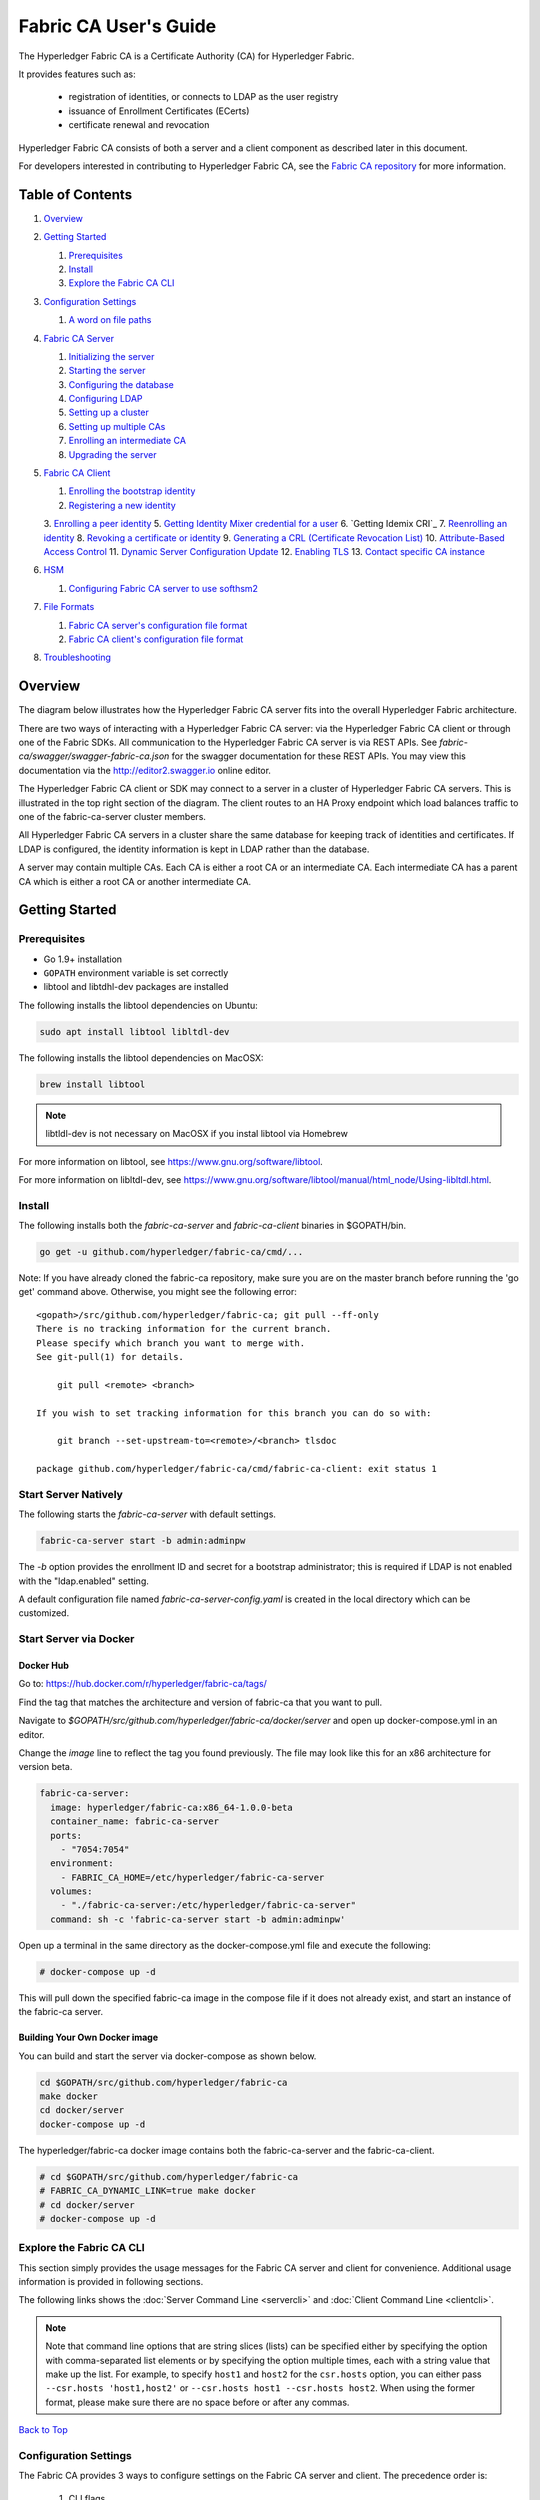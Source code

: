 Fabric CA User's Guide
======================

The Hyperledger Fabric CA is a Certificate Authority (CA)
for Hyperledger Fabric.

It provides features such as:

  * registration of identities, or connects to LDAP as the user
    registry
  * issuance of Enrollment Certificates (ECerts)
  * certificate renewal and revocation

Hyperledger Fabric CA consists of both a server and a client component as
described later in this document.

For developers interested in contributing to Hyperledger Fabric CA, see the
`Fabric CA repository <https://github.com/hyperledger/fabric-ca>`__ for more
information.


.. _Back to Top:

Table of Contents
-----------------

1. `Overview`_

2. `Getting Started`_

   1. `Prerequisites`_
   2. `Install`_
   3. `Explore the Fabric CA CLI`_

3. `Configuration Settings`_

   1. `A word on file paths`_

4. `Fabric CA Server`_

   1. `Initializing the server`_
   2. `Starting the server`_
   3. `Configuring the database`_
   4. `Configuring LDAP`_
   5. `Setting up a cluster`_
   6. `Setting up multiple CAs`_
   7. `Enrolling an intermediate CA`_
   8. `Upgrading the server`_

5. `Fabric CA Client`_

   1. `Enrolling the bootstrap identity`_
   2. `Registering a new identity`_
   3. `Enrolling a peer identity`_
   5. `Getting Identity Mixer credential for a user`_
   6. `Getting Idemix CRI`_
   7. `Reenrolling an identity`_
   8. `Revoking a certificate or identity`_
   9. `Generating a CRL (Certificate Revocation List)`_
   10. `Attribute-Based Access Control`_
   11. `Dynamic Server Configuration Update`_
   12. `Enabling TLS`_
   13. `Contact specific CA instance`_

6. `HSM`_

   1. `Configuring Fabric CA server to use softhsm2`_

7. `File Formats`_

   1. `Fabric CA server's configuration file format`_
   2. `Fabric CA client's configuration file format`_

8. `Troubleshooting`_


Overview
--------

The diagram below illustrates how the Hyperledger Fabric CA server fits into the
overall Hyperledger Fabric architecture.

.. image:: ./images/fabric-ca.png

There are two ways of interacting with a Hyperledger Fabric CA server:
via the Hyperledger Fabric CA client or through one of the Fabric SDKs.
All communication to the Hyperledger Fabric CA server is via REST APIs.
See `fabric-ca/swagger/swagger-fabric-ca.json` for the swagger documentation
for these REST APIs.
You may view this documentation via the http://editor2.swagger.io online editor.

The Hyperledger Fabric CA client or SDK may connect to a server in a cluster
of Hyperledger Fabric CA servers.   This is illustrated in the top right section
of the diagram. The client routes to an HA Proxy endpoint which load balances
traffic to one of the fabric-ca-server cluster members.

All Hyperledger Fabric CA servers in a cluster share the same database for
keeping track of identities and certificates.  If LDAP is configured, the identity
information is kept in LDAP rather than the database.

A server may contain multiple CAs.  Each CA is either a root CA or an
intermediate CA.  Each intermediate CA has a parent CA which is either a
root CA or another intermediate CA.

Getting Started
---------------

Prerequisites
~~~~~~~~~~~~~~~

-  Go 1.9+ installation
-  ``GOPATH`` environment variable is set correctly
- libtool and libtdhl-dev packages are installed

The following installs the libtool dependencies on Ubuntu:

.. code:: bash

   sudo apt install libtool libltdl-dev

The following installs the libtool dependencies on MacOSX:

.. code:: bash

   brew install libtool

.. note:: libtldl-dev is not necessary on MacOSX if you instal
          libtool via Homebrew

For more information on libtool, see https://www.gnu.org/software/libtool.

For more information on libltdl-dev, see https://www.gnu.org/software/libtool/manual/html_node/Using-libltdl.html.

Install
~~~~~~~

The following installs both the `fabric-ca-server` and `fabric-ca-client` binaries
in $GOPATH/bin.

.. code:: bash

    go get -u github.com/hyperledger/fabric-ca/cmd/...

Note: If you have already cloned the fabric-ca repository, make sure you are on the
master branch before running the 'go get' command above. Otherwise, you might see the
following error:

::

    <gopath>/src/github.com/hyperledger/fabric-ca; git pull --ff-only
    There is no tracking information for the current branch.
    Please specify which branch you want to merge with.
    See git-pull(1) for details.

        git pull <remote> <branch>

    If you wish to set tracking information for this branch you can do so with:

        git branch --set-upstream-to=<remote>/<branch> tlsdoc

    package github.com/hyperledger/fabric-ca/cmd/fabric-ca-client: exit status 1

Start Server Natively
~~~~~~~~~~~~~~~~~~~~~

The following starts the `fabric-ca-server` with default settings.

.. code:: bash

    fabric-ca-server start -b admin:adminpw

The `-b` option provides the enrollment ID and secret for a bootstrap
administrator; this is required if LDAP is not enabled with the "ldap.enabled"
setting.

A default configuration file named `fabric-ca-server-config.yaml`
is created in the local directory which can be customized.

Start Server via Docker
~~~~~~~~~~~~~~~~~~~~~~~

Docker Hub
^^^^^^^^^^^^

Go to: https://hub.docker.com/r/hyperledger/fabric-ca/tags/

Find the tag that matches the architecture and version of fabric-ca
that you want to pull.

Navigate to `$GOPATH/src/github.com/hyperledger/fabric-ca/docker/server`
and open up docker-compose.yml in an editor.

Change the `image` line to reflect the tag you found previously. The file
may look like this for an x86 architecture for version beta.

.. code:: yaml

    fabric-ca-server:
      image: hyperledger/fabric-ca:x86_64-1.0.0-beta
      container_name: fabric-ca-server
      ports:
        - "7054:7054"
      environment:
        - FABRIC_CA_HOME=/etc/hyperledger/fabric-ca-server
      volumes:
        - "./fabric-ca-server:/etc/hyperledger/fabric-ca-server"
      command: sh -c 'fabric-ca-server start -b admin:adminpw'

Open up a terminal in the same directory as the docker-compose.yml file
and execute the following:

.. code:: bash

    # docker-compose up -d

This will pull down the specified fabric-ca image in the compose file
if it does not already exist, and start an instance of the fabric-ca
server.

Building Your Own Docker image
^^^^^^^^^^^^^^^^^^^^^^^^^^^^^^^

You can build and start the server via docker-compose as shown below.

.. code:: bash

    cd $GOPATH/src/github.com/hyperledger/fabric-ca
    make docker
    cd docker/server
    docker-compose up -d

The hyperledger/fabric-ca docker image contains both the fabric-ca-server and
the fabric-ca-client.

.. code:: bash

    # cd $GOPATH/src/github.com/hyperledger/fabric-ca
    # FABRIC_CA_DYNAMIC_LINK=true make docker
    # cd docker/server
    # docker-compose up -d

Explore the Fabric CA CLI
~~~~~~~~~~~~~~~~~~~~~~~~~~~

This section simply provides the usage messages for the Fabric CA server and client
for convenience.  Additional usage information is provided in following sections.

The following links shows the :doc:`Server Command Line <servercli>` and
:doc:`Client Command Line <clientcli>`.

.. note:: Note that command line options that are string slices (lists) can be
          specified either by specifying the option with comma-separated list
          elements or by specifying the option multiple times, each with a
          string value that make up the list. For example, to specify
          ``host1`` and ``host2`` for the ``csr.hosts`` option, you can either
          pass ``--csr.hosts 'host1,host2'`` or
          ``--csr.hosts host1 --csr.hosts host2``. When using the former format,
          please make sure there are no space before or after any commas.

`Back to Top`_

Configuration Settings
~~~~~~~~~~~~~~~~~~~~~~

The Fabric CA provides 3 ways to configure settings on the Fabric CA server
and client. The precedence order is:

  1. CLI flags
  2. Environment variables
  3. Configuration file

In the remainder of this document, we refer to making changes to
configuration files. However, configuration file changes can be
overridden through environment variables or CLI flags.

For example, if we have the following in the client configuration file:

.. code:: yaml

    tls:
      # Enable TLS (default: false)
      enabled: false

      # TLS for the client's listenting port (default: false)
      certfiles:
      client:
        certfile: cert.pem
        keyfile:

The following environment variable may be used to override the ``cert.pem``
setting in the configuration file:

.. code:: bash

  export FABRIC_CA_CLIENT_TLS_CLIENT_CERTFILE=cert2.pem

If we wanted to override both the environment variable and configuration
file, we can use a command line flag.

.. code:: bash

  fabric-ca-client enroll --tls.client.certfile cert3.pem

The same approach applies to fabric-ca-server, except instead of using
``FABIRC_CA_CLIENT`` as the prefix to environment variables,
``FABRIC_CA_SERVER`` is used.

.. _server:

A word on file paths
^^^^^^^^^^^^^^^^^^^^^
All the properties in the Fabric CA server and client configuration file
that specify file names support both relative and absolute paths.
Relative paths are relative to the config directory, where the
configuration file is located. For example, if the config directory is
``~/config`` and the tls section is as shown below, the Fabric CA server
or client will look for the ``root.pem`` file in the ``~/config``
directory, ``cert.pem`` file in the ``~/config/certs`` directory and the
``key.pem`` file in the ``/abs/path`` directory

.. code:: yaml

    tls:
      enabled: true
      certfiles:
        - root.pem
      client:
        certfile: certs/cert.pem
        keyfile: /abs/path/key.pem

`Back to Top`_



Fabric CA Server
----------------

This section describes the Fabric CA server.

You may initialize the Fabric CA server before starting it. This provides an
opportunity for you to generate a default configuration file that can be
reviewed and customized before starting the server.

The Fabric CA server's home directory is determined as follows:
  - if the --home command line option is set, use its value
  - otherwise, if the ``FABRIC_CA_SERVER_HOME`` environment variable is set, use
    its value
  - otherwise, if ``FABRIC_CA_HOME`` environment variable is set, use
    its value
  - otherwise, if the ``CA_CFG_PATH`` environment variable is set, use
    its value
  - otherwise, use current working directory

For the remainder of this server section, we assume that you have set
the ``FABRIC_CA_HOME`` environment variable to
``$HOME/fabric-ca/server``.

The instructions below assume that the server configuration file exists
in the server's home directory.

.. _initialize:

Initializing the server
~~~~~~~~~~~~~~~~~~~~~~~

Initialize the Fabric CA server as follows:

.. code:: bash

    fabric-ca-server init -b admin:adminpw

The ``-b`` (bootstrap identity) option is required for initialization when
LDAP is disabled. At least one bootstrap identity is required to start the
Fabric CA server; this identity is the server administrator.

The server configuration file contains a Certificate Signing Request (CSR)
section that can be configured. The following is a sample CSR.

.. _csr-fields:

.. code:: yaml

   cn: fabric-ca-server
   names:
      - C: US
        ST: "North Carolina"
        L:
        O: Hyperledger
        OU: Fabric
   hosts:
     - host1.example.com
     - localhost
   ca:
      expiry: 131400h
      pathlength: 1

All of the fields above pertain to the X.509 signing key and certificate which
is generated by the ``fabric-ca-server init``.  This corresponds to the
``ca.certfile`` and ``ca.keyfile`` files in the server's configuration file.
The fields are as follows:

  -  **cn** is the Common Name
  -  **O** is the organization name
  -  **OU** is the organizational unit
  -  **L** is the location or city
  -  **ST** is the state
  -  **C** is the country

If custom values for the CSR are required, you may customize the configuration
file, delete the files specified by the ``ca.certfile`` and ``ca.keyfile``
configuration items, and then run the ``fabric-ca-server init -b admin:adminpw``
command again.

The ``fabric-ca-server init`` command generates a self-signed CA certificate
unless the ``-u <parent-fabric-ca-server-URL>`` option is specified.
If the ``-u`` is specified, the server's CA certificate is signed by the
parent Fabric CA server.
In order to authenticate to the parent Fabric CA server, the URL must
be of the form ``<scheme>://<enrollmentID>:<secret>@<host>:<port>``, where
<enrollmentID> and <secret> correspond to an identity with an 'hf.IntermediateCA'
attribute whose value equals 'true'.
The ``fabric-ca-server init`` command also generates a default configuration
file named **fabric-ca-server-config.yaml** in the server's home directory.

If you want the Fabric CA server to use a CA signing certificate and key file which you provide,
you must place your files in the location referenced by ``ca.certfile`` and ``ca.keyfile`` respectively.
Both files must be PEM-encoded and must not be encrypted.
More specifically, the contents of the CA certificate file must begin with ``-----BEGIN CERTIFICATE-----``
and the contents of the key file must begin with ``-----BEGIN PRIVATE KEY-----`` and not
``-----BEGIN ENCRYPTED PRIVATE KEY-----``.

Algorithms and key sizes

The CSR can be customized to generate X.509 certificates and keys that
support Elliptic Curve (ECDSA). The following setting is an
example of the implementation of Elliptic Curve Digital Signature
Algorithm (ECDSA) with curve ``prime256v1`` and signature algorithm
``ecdsa-with-SHA256``:

.. code:: yaml

    key:
       algo: ecdsa
       size: 256

The choice of algorithm and key size are based on security needs.

Elliptic Curve (ECDSA) offers the following key size options:

+--------+--------------+-----------------------+
| size   | ASN1 OID     | Signature Algorithm   |
+========+==============+=======================+
| 256    | prime256v1   | ecdsa-with-SHA256     |
+--------+--------------+-----------------------+
| 384    | secp384r1    | ecdsa-with-SHA384     |
+--------+--------------+-----------------------+
| 521    | secp521r1    | ecdsa-with-SHA512     |
+--------+--------------+-----------------------+

Starting the server
~~~~~~~~~~~~~~~~~~~

Start the Fabric CA server as follows:

.. code:: bash

    fabric-ca-server start -b <admin>:<adminpw>

If the server has not been previously initialized, it will initialize
itself as it starts for the first time.  During this initialization, the
server will generate the ca-cert.pem and ca-key.pem files if they don't
yet exist and will also create a default configuration file if it does
not exist.  See the `Initialize the Fabric CA server <#initialize>`__ section.

Unless the Fabric CA server is configured to use LDAP, it must be
configured with at least one pre-registered bootstrap identity to enable you
to register and enroll other identities. The ``-b`` option specifies the
name and password for a bootstrap identity.

To cause the Fabric CA server to listen on ``https`` rather than
``http``, set ``tls.enabled`` to ``true``.

SECURITY WARNING: The Fabric CA server should always be started with TLS
enabled (``tls.enabled`` set to true). Failure to do so leaves the
server vulnerable to an attacker with access to network traffic.

To limit the number of times that the same secret (or password) can be
used for enrollment, set the ``registry.maxenrollments`` in the configuration
file to the appropriate value. If you set the value to 1, the Fabric CA
server allows passwords to only be used once for a particular enrollment
ID. If you set the value to -1, the Fabric CA server places no limit on
the number of times that a secret can be reused for enrollment. The
default value is -1. Setting the value to 0, the Fabric CA server will
disable enrollment for all identities and registration of identities will
not be allowed.

The Fabric CA server should now be listening on port 7054.

You may skip to the `Fabric CA Client <#fabric-ca-client>`__ section if
you do not want to configure the Fabric CA server to run in a cluster or
to use LDAP.

Configuring the database
~~~~~~~~~~~~~~~~~~~~~~~~

This section describes how to configure the Fabric CA server to connect
to PostgreSQL or MySQL databases. The default database is SQLite and the
default database file is ``fabric-ca-server.db`` in the Fabric CA
server's home directory.

If you don't care about running the Fabric CA server in a cluster, you
may skip this section; otherwise, you must configure either PostgreSQL or
MySQL as described below. Fabric CA supports the following database
versions in a cluster setup:

- PostgreSQL: 9.5.5 or later
- MySQL: 5.7 or later

PostgreSQL
^^^^^^^^^^

The following sample may be added to the server's configuration file in
order to connect to a PostgreSQL database. Be sure to customize the
various values appropriately. There are limitations on what characters are allowed
in the database name. Please refer to the following Postgres documentation
for more information: https://www.postgresql.org/docs/current/static/sql-syntax-lexical.html#SQL-SYNTAX-IDENTIFIERS

.. code:: yaml

    db:
      type: postgres
      datasource: host=localhost port=5432 user=Username password=Password dbname=fabric_ca sslmode=verify-full

Specifying *sslmode* configures the type of SSL authentication. Valid
values for sslmode are:

|

+----------------+----------------+
| Mode           | Description    |
+================+================+
| disable        | No SSL         |
+----------------+----------------+
| require        | Always SSL     |
|                | (skip          |
|                | verification)  |
+----------------+----------------+
| verify-ca      | Always SSL     |
|                | (verify that   |
|                | the            |
|                | certificate    |
|                | presented by   |
|                | the server was |
|                | signed by a    |
|                | trusted CA)    |
+----------------+----------------+
| verify-full    | Same as        |
|                | verify-ca AND  |
|                | verify that    |
|                | the            |
|                | certificate    |
|                | presented by   |
|                | the server was |
|                | signed by a    |
|                | trusted CA and |
|                | the server     |
|                | hostname       |
|                | matches the    |
|                | one in the     |
|                | certificate    |
+----------------+----------------+

|

If you would like to use TLS, then the ``db.tls`` section in the Fabric CA server
configuration file must be specified. If SSL client authentication is enabled
on the PostgreSQL server, then the client certificate and key file must also be
specified in the ``db.tls.client`` section. The following is an example
of the ``db.tls`` section:

.. code:: yaml

    db:
      ...
      tls:
          enabled: true
          certfiles:
            - db-server-cert.pem
          client:
                certfile: db-client-cert.pem
                keyfile: db-client-key.pem

| **certfiles** - A list of PEM-encoded trusted root certificate files.
| **certfile** and **keyfile** - PEM-encoded certificate and key files that are used by the Fabric CA server to communicate securely with the PostgreSQL server

PostgreSQL SSL Configuration
"""""""""""""""""""""""""""""

**Basic instructions for configuring SSL on the PostgreSQL server:**

1. In postgresql.conf, uncomment SSL and set to "on" (SSL=on)

2. Place certificate and key files in the PostgreSQL data directory.

Instructions for generating self-signed certificates for:
https://www.postgresql.org/docs/9.5/static/ssl-tcp.html

Note: Self-signed certificates are for testing purposes and should not
be used in a production environment

**PostgreSQL Server - Require Client Certificates**

1. Place certificates of the certificate authorities (CAs) you trust in the file root.crt in the PostgreSQL data directory

2. In postgresql.conf, set "ssl\_ca\_file" to point to the root cert of the client (CA cert)

3. Set the clientcert parameter to 1 on the appropriate hostssl line(s) in pg\_hba.conf.

For more details on configuring SSL on the PostgreSQL server, please refer
to the following PostgreSQL documentation:
https://www.postgresql.org/docs/9.4/static/libpq-ssl.html

MySQL
^^^^^^^

The following sample may be added to the Fabric CA server configuration file in
order to connect to a MySQL database. Be sure to customize the various
values appropriately. There are limitations on what characters are allowed
in the database name. Please refer to the following MySQL documentation
for more information: https://dev.mysql.com/doc/refman/5.7/en/identifiers.html

On MySQL 5.7.X, certain modes affect whether the server permits '0000-00-00' as a valid date.
It might be necessary to relax the modes that MySQL server uses. We want to allow
the server to be able to accept zero date values.

In my.cnf, find the configuration option *sql_mode* and remove *NO_ZERO_DATE* if present.
Restart MySQL server after making this change.

Please refer to the following MySQL documentation on different modes available
and select the appropriate settings for the specific version of MySQL that is
being used.

https://dev.mysql.com/doc/refman/5.7/en/sql-mode.html

.. code:: yaml

    db:
      type: mysql
      datasource: root:rootpw@tcp(localhost:3306)/fabric_ca?parseTime=true&tls=custom

If connecting over TLS to the MySQL server, the ``db.tls.client``
section is also required as described in the **PostgreSQL** section above.

MySQL SSL Configuration
""""""""""""""""""""""""

**Basic instructions for configuring SSL on MySQL server:**

1. Open or create my.cnf file for the server. Add or uncomment the
   lines below in the [mysqld] section. These should point to the key and
   certificates for the server, and the root CA cert.

   Instructions on creating server and client-side certficates:
   http://dev.mysql.com/doc/refman/5.7/en/creating-ssl-files-using-openssl.html

   [mysqld] ssl-ca=ca-cert.pem ssl-cert=server-cert.pem ssl-key=server-key.pem

   Can run the following query to confirm SSL has been enabled.

   mysql> SHOW GLOBAL VARIABLES LIKE 'have\_%ssl';

   Should see:

   +----------------+----------------+
   | Variable_name  | Value          |
   +================+================+
   | have_openssl   | YES            |
   +----------------+----------------+
   | have_ssl       | YES            |
   +----------------+----------------+

2. After the server-side SSL configuration is finished, the next step is
   to create a user who has a privilege to access the MySQL server over
   SSL. For that, log in to the MySQL server, and type:

   mysql> GRANT ALL PRIVILEGES ON *.* TO 'ssluser'@'%' IDENTIFIED BY
   'password' REQUIRE SSL; mysql> FLUSH PRIVILEGES;

   If you want to give a specific IP address from which the user will
   access the server change the '%' to the specific IP address.

**MySQL Server - Require Client Certificates**

Options for secure connections are similar to those used on the server side.

-  ssl-ca identifies the Certificate Authority (CA) certificate. This
   option, if used, must specify the same certificate used by the server.
-  ssl-cert identifies MySQL server's certificate.
-  ssl-key identifies MySQL server's private key.

Suppose that you want to connect using an account that has no special
encryption requirements or was created using a GRANT statement that
includes the REQUIRE SSL option. As a recommended set of
secure-connection options, start the MySQL server with at least
--ssl-cert and --ssl-key options. Then set the ``db.tls.certfiles`` property
in the server configuration file and start the Fabric CA server.

To require that a client certificate also be specified, create the
account using the REQUIRE X509 option. Then the client must also specify
proper client key and certificate files; otherwise, the MySQL server
will reject the connection. To specify client key and certificate files
for the Fabric CA server, set the ``db.tls.client.certfile``,
and ``db.tls.client.keyfile`` configuration properties.

Configuring LDAP
~~~~~~~~~~~~~~~~

The Fabric CA server can be configured to read from an LDAP server.

In particular, the Fabric CA server may connect to an LDAP server to do
the following:

-  authenticate an identity prior to enrollment
-  retrieve an identity's attribute values which are used for authorization.

Modify the LDAP section of the Fabric CA server's configuration file to configure the
server to connect to an LDAP server.

.. code:: yaml

    ldap:
       # Enables or disables the LDAP client (default: false)
       enabled: false
       # The URL of the LDAP server
       url: <scheme>://<adminDN>:<adminPassword>@<host>:<port>/<base>
       userfilter: <filter>
       attribute:
          # 'names' is an array of strings that identify the specific attributes
          # which are requested from the LDAP server.
          names: <LDAPAttrs>
          # The 'converters' section is used to convert LDAP attribute values
          # to fabric CA attribute values.
          #
          # For example, the following converts an LDAP 'uid' attribute
          # whose value begins with 'revoker' to a fabric CA attribute
          # named "hf.Revoker" with a value of "true" (because the expression
          # evaluates to true).
          #    converters:
          #       - name: hf.Revoker
          #         value: attr("uid") =~ "revoker*"
          #
          # As another example, assume a user has an LDAP attribute named
          # 'member' which has multiple values of "dn1", "dn2", and "dn3".
          # Further assume the following configuration.
          #    converters:
          #       - name: myAttr
          #         value: map(attr("member"),"groups")
          #    maps:
          #       groups:
          #          - name: dn1
          #            value: orderer
          #          - name: dn2
          #            value: peer
          # The value of the user's 'myAttr' attribute is then computed to be
          # "orderer,peer,dn3".  This is because the value of 'attr("member")' is
          # "dn1,dn2,dn3", and the call to 'map' with a 2nd argument of
          # "group" replaces "dn1" with "orderer" and "dn2" with "peer".
          converters:
            - name: <fcaAttrName>
              value: <fcaExpr>
          maps:
            <mapName>:
                - name: <from>
                  value: <to>

Where:

  * ``scheme`` is one of *ldap* or *ldaps*;
  * ``adminDN`` is the distinquished name of the admin user;
  * ``pass`` is the password of the admin user;
  * ``host`` is the hostname or IP address of the LDAP server;
  * ``port`` is the optional port number, where default 389 for *ldap*
    and 636 for *ldaps*;
  * ``base`` is the optional root of the LDAP tree to use for searches;
  * ``filter`` is a filter to use when searching to convert a login
    user name to a distinguished name. For example, a value of
    ``(uid=%s)`` searches for LDAP entries with the value of a ``uid``
    attribute whose value is the login user name. Similarly,
    ``(email=%s)`` may be used to login with an email address.
  * ``LDAPAttrs`` is an array of LDAP attribute names to request from the
    LDAP server on a user's behalf;
  * the attribute.converters section is used to convert LDAP attributes to fabric
    CA attributes, where
    * ``fcaAttrName`` is the name of a fabric CA attribute;
    * ``fcaExpr`` is an expression whose evaluated value is assigned to the fabric CA attribute.
    For example, suppose that <LDAPAttrs> is ["uid"], <fcaAttrName> is 'hf.Revoker',
    and <fcaExpr> is 'attr("uid") =~ "revoker*"'.  This means that an attribute
    named "uid" is requested from the LDAP server on a user's behalf.  The user is
    then given a value of 'true' for the 'hf.Revoker' attribute if the value of
    the user's 'uid' LDAP attribute begins with 'revoker'; otherwise, the user
    is given a value of 'false' for the 'hf.Revoker' attribute.
  * the attribute.maps section is used to map LDAP response values.  The typical
    use case is to map a distinguished name associated with an LDAP group to an
    identity type.

The LDAP expression language uses the govaluate package as described at
https://github.com/Knetic/govaluate/blob/master/MANUAL.md.  This defines
operators such as "=~" and literals such as "revoker*", which is a regular
expression.  The LDAP-specific variables and functions which extend the
base govaluate language are as follows:

  * ``DN`` is a variable equal to the user's distinguished name.
  * ``affiliation`` is a variable equal to the user's affiliation.
  * ``attr`` is a function which takes 1 or 2 arguments.  The 1st argument
    is an LDAP attribute name.  The 2nd argument is a separator string which is
    used to join multiple values into a single string; the default separator
    string is ",". The ``attr`` function always returns a value of type
    'string'.
  * ``map`` is a function which takes 2 arguments.  The 1st argument
    is any string.  The second argument is the name of a map which is used to
    perform string substitution on the string from the 1st argument.
  * ``if`` is a function which takes a 3 arguments where the first argument
    must resolve to a boolean value.  If it evaluates to true, the second
    argument is returned; otherwise, the third argument is returned.

For example, the following expression evaluates to true if the user has
a distinguished name ending in "O=org1,C=US", or if the user has an affiliation
beginning with "org1.dept2." and also has the "admin" attribute of "true".

  **DN =~ "*O=org1,C=US" || (affiliation =~ "org1.dept2.*" && attr('admin') = 'true')**

NOTE: Since the ``attr`` function always returns a value of type 'string',
numeric operators may not be used to construct expressions.
For example, the following is NOT a valid expression:

.. code:: yaml

     value: attr("gidNumber) >= 10000 && attr("gidNumber) < 10006

Alternatively, a regular expression enclosed in quotes as shown below may be used
to return an equivalent result:

.. code:: yaml

     value: attr("gidNumber") =~ "1000[0-5]$" || attr("mail") == "root@example.com"

The following is a sample configuration section for the default setting
for the OpenLDAP server whose docker image is at
``https://github.com/osixia/docker-openldap``.

.. code:: yaml

    ldap:
       enabled: true
       url: ldap://cn=admin,dc=example,dc=org:admin@localhost:10389/dc=example,dc=org
       userfilter: (uid=%s)

See ``FABRIC_CA/scripts/run-ldap-tests`` for a script which starts an
OpenLDAP docker image, configures it, runs the LDAP tests in
``FABRIC_CA/cli/server/ldap/ldap_test.go``, and stops the OpenLDAP
server.

When LDAP is configured, enrollment works as follows:


-  The Fabric CA client or client SDK sends an enrollment request with a
   basic authorization header.
-  The Fabric CA server receives the enrollment request, decodes the
   identity name and password in the authorization header, looks up the DN (Distinguished
   Name) associated with the identity name using the "userfilter" from the
   configuration file, and then attempts an LDAP bind with the identity's
   password. If the LDAP bind is successful, the enrollment processing is
   authorized and can proceed.

Setting up a cluster
~~~~~~~~~~~~~~~~~~~~

You may use any IP sprayer to load balance to a cluster of Fabric CA
servers. This section provides an example of how to set up Haproxy to
route to a Fabric CA server cluster. Be sure to change hostname and port
to reflect the settings of your Fabric CA servers.

haproxy.conf

.. code::

    global
          maxconn 4096
          daemon

    defaults
          mode http
          maxconn 2000
          timeout connect 5000
          timeout client 50000
          timeout server 50000

    listen http-in
          bind *:7054
          balance roundrobin
          server server1 hostname1:port
          server server2 hostname2:port
          server server3 hostname3:port


Note: If using TLS, need to use ``mode tcp``.

Setting up multiple CAs
~~~~~~~~~~~~~~~~~~~~~~~

The fabric-ca server by default consists of a single default CA. However, additional CAs
can be added to a single server by using `cafiles` or `cacount` configuration options.
Each additional CA will have its own home directory.

cacount:
^^^^^^^^

The `cacount` provides a quick way to start X number of default additional
CAs. The home directory will be relative to the server directory. With this option,
the directory structure will be as follows:

.. code:: yaml

    --<Server Home>
      |--ca
        |--ca1
        |--ca2

Each additional CA will get a default configuration file generated in it's home
directory, within the configuration file it will contain a unique CA name.

For example, the following command will start 2 default CA instances:

.. code:: bash

   fabric-ca-server start -b admin:adminpw --cacount 2

cafiles:
^^^^^^^^

If absolute paths are not provided when using the cafiles configuration option,
the CA home directory will be relative to the server directory.

To use this option, CA configuration files must have already been generated and
configured for each CA that is to be started. Each configuration file must have
a unique CA name and Common Name (CN), otherwise the server will fail to start as these
names must be unique. The CA configuration files will override any default
CA configuration, and any missing options in the CA configuration files will be
replaced by the values from the default CA.

The precedence order will be as follows:

  1. CA Configuration file
  2. Default CA CLI flags
  3. Default CA Environment variables
  4. Default CA Configuration file

A CA configuration file must contain at least the following:

.. code:: yaml

    ca:
    # Name of this CA
    name: <CANAME>

    csr:
      cn: <COMMONNAME>

You may configure your directory structure as follows:

.. code:: yaml

    --<Server Home>
      |--ca
        |--ca1
          |-- fabric-ca-config.yaml
        |--ca2
          |-- fabric-ca-config.yaml

For example, the following command will start two customized CA instances:

.. code:: bash

    fabric-ca-server start -b admin:adminpw --cafiles ca/ca1/fabric-ca-config.yaml
    --cafiles ca/ca2/fabric-ca-config.yaml


Enrolling an intermediate CA
~~~~~~~~~~~~~~~~~~~~~~~~~~~~~

In order to create a CA signing certificate for an intermediate CA, the intermediate
CA must enroll with a parent CA in the same way that a fabric-ca-client enrolls with a CA.
This is done by using the -u option to specify the URL of the parent CA and the enrollment ID
and secret as shown below.  The identity associated with this enrollment ID must have an
attribute with a name of "hf.IntermediateCA" and a value of "true".  The CN (or Common Name)
of the issued certificate will be set to the enrollment ID. An error will occur if an intermediate
CA tries to explicitly specify a CN value.

.. code:: bash

    fabric-ca-server start -b admin:adminpw -u http://<enrollmentID>:<secret>@<parentserver>:<parentport>

For other intermediate CA flags see `Fabric CA server's configuration file format`_ section.


Upgrading the server
~~~~~~~~~~~~~~~~~~~~

The Fabric CA server must be upgraded before upgrading the Fabric CA client.
Prior to upgrade, it is suggested that the current database be backed up:

- If using sqlite3, backup the current database file (which is named fabric-ca-server.db by default).
- For other database types, use the appropriate backup/replication mechanism.

To upgrade a single instance of Fabric CA server:

1. Stop the fabric-ca-server process.
2. Ensure the current database is backed up.
3. Replace previous fabric-ca-server binary with the upgraded version.
4. Launch the fabric-ca-server process.
5. Verify the fabric-ca-server process is available with the following
   command where <host> is the hostname on which the server was started::

      fabric-ca-client getcainfo -u http://<host>:7054

Upgrading a cluster:
^^^^^^^^^^^^^^^^^^^^
To upgrade a cluster of fabric-ca-server instances using either a MySQL or Postgres database, perform the following procedure. We assume that you are using haproxy to load balance to two fabric-ca-server cluster members on host1 and host2, respectively, both listening on port 7054. After this procedure, you will be load balancing to upgraded fabric-ca-server cluster members on host3 and host4 respectively, both listening on port 7054.

In order to monitor the changes using haproxy stats, enable statistics collection. Add the following lines to the global section of the haproxy configuration file:

::

    stats socket /var/run/haproxy.sock mode 666 level operator
    stats timeout 2m

Restart haproxy to pick up the changes::

    # haproxy -f <configfile> -st $(pgrep haproxy)

To display summary information from the haproxy "show stat" command, the following function may prove useful for parsing the copious amount of CSV data returned:

.. code:: bash

    haProxyShowStats() {
       echo "show stat" | nc -U /var/run/haproxy.sock |sed '1s/^# *//'|
          awk -F',' -v fmt="%4s %12s %10s %6s %6s %4s %4s\n" '
             { if (NR==1) for (i=1;i<=NF;i++) f[tolower($i)]=i }
             { printf fmt, $f["sid"],$f["pxname"],$f["svname"],$f["status"],
                           $f["weight"],$f["act"],$f["bck"] }'
    }


1) Initially your haproxy configuration file is similar to the following::

      server server1 host1:7054 check
      server server2 host2:7054 check

   Change this configuration to the following::

      server server1 host1:7054 check backup
      server server2 host2:7054 check backup
      server server3 host3:7054 check
      server server4 host4:7054 check

2) Restart the HA proxy with the new configuration as follows::

      haproxy -f <configfile> -st $(pgrep haproxy)

   ``"haProxyShowStats"`` will now reflect the modified configuration,
   with two active, older-version backup servers and two (yet to be started) upgraded servers::

      sid   pxname      svname  status  weig  act  bck
        1   fabric-cas  server3   DOWN     1    1    0
        2   fabric-cas  server4   DOWN     1    1    0
        3   fabric-cas  server1     UP     1    0    1
        4   fabric-cas  server2     UP     1    0    1

3) Install upgraded binaries of fabric-ca-server on host3 and host4. The new
   upgraded servers on host3 and host4 should be configured to use the same
   database as their older counterparts on host1 and host2. After starting
   the upgraded servers, the database will be automatically migrated. The
   haproxy will forward all new traffic to the upgraded servers, since they
   are not configured as backup servers. Verify using the ``"fabric-ca-client getcainfo"``
   command that your cluster is still functioning appropriately before proceeding.
   Also, ``"haProxyShowStats"`` should now reflect that all servers are active,
   similar to the following::

      sid   pxname      svname  status  weig  act  bck
        1   fabric-cas  server3    UP     1    1    0
        2   fabric-cas  server4    UP     1    1    0
        3   fabric-cas  server1    UP     1    0    1
        4   fabric-cas  server2    UP     1    0    1

4) Stop the old servers on host1 and host2. Verify using the
   ``"fabric-ca-client getcainfo"`` command that your new cluster is still
   functioning appropriately before proceeding. Then remove the older
   server backup configuration from the haproxy configuration file,
   so that it looks similar to the following::

      server server3 host3:7054 check
      server server4 host4:7054 check

5) Restart the HA proxy with the new configuration as follows::

      haproxy -f <configfile> -st $(pgrep haproxy)

   ``"haProxyShowStats"`` will now reflect the modified configuration,
   with two active servers which have been upgraded to the new version::

      sid   pxname      svname  status  weig  act  bck
        1   fabric-cas  server3   UP       1    1    0
        2   fabric-cas  server4   UP       1    1    0


`Back to Top`_



.. _client:

Fabric CA Client
----------------

This section describes how to use the fabric-ca-client command.

The Fabric CA client's home directory is determined as follows:
  - if the --home command line option is set, use its value
  - otherwise, if the ``FABRIC_CA_CLIENT_HOME`` environment variable is set, use
    its value
  - otherwise, if the ``FABRIC_CA_HOME`` environment variable is set,
    use its value
  - otherwise, if the ``CA_CFG_PATH`` environment variable is set, use
    its value
  - otherwise, use ``$HOME/.fabric-ca-client``

The instructions below assume that the client configuration file exists
in the client's home directory.

Enrolling the bootstrap identity
~~~~~~~~~~~~~~~~~~~~~~~~~~~~~~~~

First, if needed, customize the CSR (Certificate Signing Request) section
in the client configuration file. Note that ``csr.cn`` field must be set
to the ID of the bootstrap identity. Default CSR values are shown below:

.. code:: yaml

    csr:
      cn: <<enrollment ID>>
      key:
        algo: ecdsa
        size: 256
      names:
        - C: US
          ST: North Carolina
          L:
          O: Hyperledger Fabric
          OU: Fabric CA
      hosts:
       - <<hostname of the fabric-ca-client>>
      ca:
        pathlen:
        pathlenzero:
        expiry:

See `CSR fields <#csr-fields>`__ for description of the fields.

Then run ``fabric-ca-client enroll`` command to enroll the identity. For example,
following command enrolls an identity whose ID is **admin** and password is **adminpw**
by calling Fabric CA server that is running locally at 7054 port.

.. code:: bash

    export FABRIC_CA_CLIENT_HOME=$HOME/fabric-ca/clients/admin
    fabric-ca-client enroll -u http://admin:adminpw@localhost:7054

The enroll command stores an enrollment certificate (ECert), corresponding private key and CA
certificate chain PEM files in the subdirectories of the Fabric CA client's ``msp`` directory.
You will see messages indicating where the PEM files are stored.

Registering a new identity
~~~~~~~~~~~~~~~~~~~~~~~~~~~~~~~

The identity performing the register request must be currently enrolled, and
must also have the proper authority to register the type of the identity that is being
registered.

In particular, three authorization checks are made by the Fabric CA server
during registration as follows:

1. The registrar (i.e. the invoker) must have the "hf.Registrar.Roles" attribute with a
   comma-separated list of values where one of the values equals the type of
   identity being registered; for example, if the registrar has the
   "hf.Registrar.Roles" attribute with a value of "peer,app,user", the registrar
   can register identities of type peer, app, and user, but not orderer.

2. The affiliation of the registrar must be equal to or a prefix of
   the affiliation of the identity being registered.  For example, an registrar
   with an affiliation of "a.b" may register an identity with an affiliation
   of "a.b.c" but may not register an identity with an affiliation of "a.c".
   If root affiliation is required for an identity, then the affiliation request
   should be a dot (".") and the registrar must also have root affiliation.
   If no affiliation is specified in the registration request, the identity being
   registered will be given the affiliation of the registrar.

3. The registrar can register a user with attributes if all of the following conditions
   are satisfied:

   - Registrar can register Fabric CA reserved attributes that have the prefix 'hf.'
     only if the registrar possesses the attribute and it is part of the value of the
     hf.Registrar.Attributes' attribute. Furthermore, if the attribute is of type list
     then the value of attribute being registered must be equal to or a subset of the
     value that the registrar has. If the attribute is of type boolean, the registrar
     can register the attribute only if the registrar's value for the attribute is 'true'.
   - Registering custom attributes (i.e. any attribute whose name does not begin with 'hf.')
     requires that the registrar has the 'hf.Registar.Attributes' attribute with the value of
     the attribute or pattern being registered. The only supported pattern is a string with
     a "*" at the end. For example, "a.b.*" is a pattern which matches all attribute names
     beginning with "a.b.". For example, if the registrar has hf.Registrar.Attributes=orgAdmin,
     then the only attribute which the registrar can add or remove from an identity is the
     'orgAdmin' attribute.
   - If the requested attribute name is 'hf.Registrar.Attributes', an additional
     check is performed to see if the requested values for this attribute are equal
     to or a subset of the registrar's values for 'hf.Registrar.Attributes'. For this
     to be true, each requested value must match a value in the registrar's value for
     'hf.Registrar.Attributes' attribute. For example, if the registrar's value for
     'hf.Registrar.Attributes' is 'a.b.*, x.y.z' and the requested attribute
     value is 'a.b.c, x.y.z', it is valid because 'a.b.c' matches 'a.b.*' and 'x.y.z'
     matches the registrar's 'x.y.z' value.

Examples:
   Valid Scenarios:
      1. If the registrar has the attribute 'hf.Registrar.Attributes = a.b.*, x.y.z' and
         is registering attribute 'a.b.c', it is valid 'a.b.c' matches 'a.b.*'.
      2. If the registrar has the attribute 'hf.Registrar.Attributes = a.b.*, x.y.z' and
         is registering attribute 'x.y.z', it is valid because 'x.y.z' matches the registrar's
         'x.y.z' value.
      3. If the registrar has the attribute 'hf.Registrar.Attributes = a.b.*, x.y.z' and
         the requested attribute value is 'a.b.c, x.y.z', it is valid because 'a.b.c' matches
         'a.b.*' and 'x.y.z' matches the registrar's 'x.y.z' value.
      4. If the registrar has the attribute 'hf.Registrar.Roles = peer,client' and
         the requested attribute value is 'peer' or 'peer,client', it is valid because
         the requested value is equal to or a subset of the registrar's value.

   Invalid Scenarios:
      1. If the registrar has the attribute 'hf.Registrar.Attributes = a.b.*, x.y.z' and
         is registering attribute 'hf.Registar.Attributes = a.b.c, x.y.*', it is invalid
         because requested attribute 'x.y.*' is not a pattern owned by the registrar. The value
         'x.y.*' is a superset of 'x.y.z'.
      2. If the registrar has the attribute 'hf.Registrar.Attributes = a.b.*, x.y.z' and
         is registering attribute 'hf.Registar.Attributes = a.b.c, x.y.z, attr1', it is invalid
         because the registrar's 'hf.Registrar.Attributes' attribute values do not contain 'attr1'.
      3. If the registrar has the attribute 'hf.Registrar.Attributes = a.b.*, x.y.z' and
         is registering attribute 'a.b', it is invalid because the value 'a.b' is not contained in
         'a.b.*'.
      4. If the registrar has the attribute 'hf.Registrar.Attributes = a.b.*, x.y.z' and
         is registering attribute 'x.y', it is invalid because 'x.y' is not contained by 'x.y.z'.
      5. If the registrar has the attribute 'hf.Registrar.Roles = peer,client' and
         the requested attribute value is 'peer,client,orderer', it is invalid because
         the registrar does not have the orderer role in its value of hf.Registrar.Roles
         attribute.
      6. If the registrar has the attribute 'hf.Revoker = false' and the requested attribute
         value is 'true', it is invalid because the hf.Revoker attribute is a boolean attribute
         and the registrar's value for the attribute is not 'true'.

The table below lists all the attributes that can be registered for an identity.
The names of attributes are case sensitive.

+-----------------------------+------------+------------------------------------------------------------------------------------------------------------+
| Name                        | Type       | Description                                                                                                |
+=============================+============+============================================================================================================+
| hf.Registrar.Roles          | List       | List of roles that the registrar is allowed to manage                                                      |
+-----------------------------+------------+------------------------------------------------------------------------------------------------------------+
| hf.Registrar.DelegateRoles  | List       | List of roles that the registrar is allowed to give to a registree for its 'hf.Registrar.Roles' attribute  |
+-----------------------------+------------+------------------------------------------------------------------------------------------------------------+
| hf.Registrar.Attributes     | List       | List of attributes that registrar is allowed to register                                                   |
+-----------------------------+------------+------------------------------------------------------------------------------------------------------------+
| hf.GenCRL                   | Boolean    | Identity is able to generate CRL if attribute value is true                                                |
+-----------------------------+------------+------------------------------------------------------------------------------------------------------------+
| hf.Revoker                  | Boolean    | Identity is able to revoke a user and/or certificates if attribute value is true                           |
+-----------------------------+------------+------------------------------------------------------------------------------------------------------------+
| hf.AffiliationMgr           | Boolean    | Identity is able to manage affiliations if attribute value is true                                         |
+-----------------------------+------------+------------------------------------------------------------------------------------------------------------+
| hf.IntermediateCA           | Boolean    | Identity is able to enroll as an intermediate CA if attribute value is true                                |
+-----------------------------+------------+------------------------------------------------------------------------------------------------------------+

Note: When registering an identity, you specify an array of attribute names and values. If the array
specifies multiple array elements with the same name, only the last element is currently used. In other words,
multi-valued attributes are not currently supported.

The following command uses the **admin** identity's credentials to register a new
user with an enrollment id of "admin2", an affiliation of
"org1.department1", an attribute named "hf.Revoker" with a value of "true", and
an attribute named "admin" with a value of "true".  The ":ecert" suffix means that
by default the "admin" attribute and its value will be inserted into the user's
enrollment certificate, which can then be used to make access control decisions.

.. code:: bash

    export FABRIC_CA_CLIENT_HOME=$HOME/fabric-ca/clients/admin
    fabric-ca-client register --id.name admin2 --id.affiliation org1.department1 --id.attrs 'hf.Revoker=true,admin=true:ecert'

The password, also known as the enrollment secret, is printed.
This password is required to enroll the identity.
This allows an administrator to register an identity and give the
enrollment ID and the secret to someone else to enroll the identity.

Multiple attributes can be specified as part of the --id.attrs flag, each
attribute must be comma separated. For an attribute value that contains a comma,
the attribute must be encapsulated in double quotes. See example below.

.. code:: bash

    fabric-ca-client register -d --id.name admin2 --id.affiliation org1.department1 --id.attrs '"hf.Registrar.Roles=peer,user",hf.Revoker=true'

or

.. code:: bash

    fabric-ca-client register -d --id.name admin2 --id.affiliation org1.department1 --id.attrs '"hf.Registrar.Roles=peer,user"' --id.attrs hf.Revoker=true

You may set default values for any of the fields used in the register command
by editing the client's configuration file.  For example, suppose the configuration
file contains the following:

.. code:: yaml

    id:
      name:
      type: user
      affiliation: org1.department1
      maxenrollments: -1
      attributes:
        - name: hf.Revoker
          value: true
        - name: anotherAttrName
          value: anotherAttrValue

The following command would then register a new identity with an enrollment id of
"admin3" which it takes from the command line, and the remainder is taken from the
configuration file including the identity type: "user", affiliation: "org1.department1",
and two attributes: "hf.Revoker" and "anotherAttrName".

.. code:: bash

    export FABRIC_CA_CLIENT_HOME=$HOME/fabric-ca/clients/admin
    fabric-ca-client register --id.name admin3

To register an identity with multiple attributes requires specifying all attribute names and values
in the configuration file as shown above.

Setting `maxenrollments` to 0 or leaving it out from the configuration will result in the identity
being registered to use the CA's max enrollment value. Furthermore, the max enrollment value for
an identity being registered cannot exceed the CA's max enrollment value. For example, if the CA's
max enrollment value is 5. Any new identity must have a value less than or equal to 5, and also
can't set it to -1 (infinite enrollments).

Next, let's register a peer identity which will be used to enroll the peer in the following section.
The following command registers the **peer1** identity.  Note that we choose to specify our own
password (or secret) rather than letting the server generate one for us.

.. code:: bash

    export FABRIC_CA_CLIENT_HOME=$HOME/fabric-ca/clients/admin
    fabric-ca-client register --id.name peer1 --id.type peer --id.affiliation org1.department1 --id.secret peer1pw

Note that affiliations are case sensitive except for the non-leaf affiliations that are specified in
the server configuration file, which are always stored in lower case. For example, if the affiliations
section of the server configuration file looks like this:

.. code:: bash

    affiliations:
      BU1:
        Department1:
          - Team1
      BU2:
        - Department2
        - Department3

`BU1`, `Department1`, `BU2` are stored in lower case. This is because Fabric CA uses Viper to read configuration.
Viper treats map keys as case insensitive and always returns lowercase value. To register an identity with
`Team1` affiliation, `bu1.department1.Team1` would need to be specified to the
`--id.affiliation` flag as shown below:

.. code:: bash

    export FABRIC_CA_CLIENT_HOME=$HOME/fabric-ca/clients/admin
    fabric-ca-client register --id.name client1 --id.type client --id.affiliation bu1.department1.Team1

Enrolling a peer identity
~~~~~~~~~~~~~~~~~~~~~~~~~

Now that you have successfully registered a peer identity, you may now
enroll the peer given the enrollment ID and secret (i.e. the *password*
from the previous section).  This is similar to enrolling the bootstrap identity
except that we also demonstrate how to use the "-M" option to populate the
Hyperledger Fabric MSP (Membership Service Provider) directory structure.

The following command enrolls peer1.
Be sure to replace the value of the "-M" option with the path to your
peer's MSP directory which is the
'mspConfigPath' setting in the peer's core.yaml file.
You may also set the FABRIC_CA_CLIENT_HOME to the home directory of your peer.

.. code:: bash

    export FABRIC_CA_CLIENT_HOME=$HOME/fabric-ca/clients/peer1
    fabric-ca-client enroll -u http://peer1:peer1pw@localhost:7054 -M $FABRIC_CA_CLIENT_HOME/msp

Enrolling an orderer is the same, except the path to the MSP directory is
the 'LocalMSPDir' setting in your orderer's orderer.yaml file.

All enrollment certificates issued by the fabric-ca-server have organizational
units (or "OUs" for short) as follows:

1. The root of the OU hierarchy equals the identity type
2. An OU is added for each component of the identity's affiliation

For example, if an identity is of type `peer` and its affiliation is
`department1.team1`, the identity's OU hierarchy (from leaf to root) is
`OU=team1, OU=department1, OU=peer`.

Getting a CA certificate chain from another Fabric CA server
~~~~~~~~~~~~~~~~~~~~~~~~~~~~~~~~~~~~~~~~~~~~~~~~~~~~~~~~~~~~

In general, the cacerts directory of the MSP directory must contain the certificate authority chains
of other certificate authorities, representing all of the roots of trust for the peer.

The ``fabric-ca-client getcainfo`` command is used to retrieve these certificate chains from other
Fabric CA server instances.

For example, the following will start a second Fabric CA server on localhost
listening on port 7055 with a name of "CA2".  This represents a completely separate
root of trust and would be managed by a different member on the blockchain.

.. code:: bash

    export FABRIC_CA_SERVER_HOME=$HOME/ca2
    fabric-ca-server start -b admin:ca2pw -p 7055 -n CA2

The following command will install CA2's certificate chain into peer1's MSP directory.

.. code:: bash

    export FABRIC_CA_CLIENT_HOME=$HOME/fabric-ca/clients/peer1
    fabric-ca-client getcainfo -u http://localhost:7055 -M $FABRIC_CA_CLIENT_HOME/msp

By default, the Fabric CA server returns the CA chain in child-first order. This means that each CA
certificate in the chain is followed by its issuer's CA certificate. If you need the Fabric CA server
to return the CA chain in the opposite order, then set the environment variable ``CA_CHAIN_PARENT_FIRST``
to ``true`` and restart the Fabric CA server. The Fabric CA client will handle either order appropriately.

Getting Identity Mixer credential for a user
~~~~~~~~~~~~~~~~~~~~~~~~~~~~~~~~~~~~~~~~~~~~
Identity Mixer (Idemix) is a cryptographic protocol suite for privacy-preserving authentication and transfer of certified attributes.
Idemix allows users to authenticate with verifiers without the involvement of the issuer (CA) and selectively disclose only those attributes
that are required by the verifier and can do so without being linkable across their transactions.

Fabric CA server can issue Idemix credentials in addition to X509 certificates. An Idemix credential can be requested by sending the request to
the ``/api/v1/idemix/credential`` API endpoint. For more information on this and other Fabric CA server API endpoints, please refer to
`swagger-fabric-ca.json <https://github.com/hyperledger/fabric-ca/blob/master/swagger/swagger-fabric-ca.json>`_.

The Idemix credential issuance is a two step process. First, send a request with an empty body to the ``/api/v1/idemix/credential``
API endpoint to get a nonce and CA's Idemix public key. Second, create a credential request using the nonce and CA's Idemix public key and
send another request with the credential request in the body to  the ``/api/v1/idemix/credential`` API endpoint to get an Idemix credential,
Credential Revocation Information (CRI), and attribute names and values. Currently, only three attributes are supported:

- **OU** - organization unit of the user. The value of this attribute is set to user's affiliation. For example, if user's affiliaton is `dept1.unit1`, then OU attribute is set to `dept1.unit1`
- **IsAdmin** - if the user is an admin or not. The value of this attribute is set to the value of `isAdmin` registration attribute.
- **EnrollmentID** - enrollment ID of the user

You can refer to the `handleIdemixEnroll` function in https://github.com/hyperledger/fabric-ca/blob/master/lib/client.go for reference implementation
of the two step process for getting Idemix credential.

The ``/api/v1/idemix/credential`` API endpoint accepts both basic and token authorization headers. The basic authorization header should
contain User's registration ID and password. If the user already has X509 enrollment certificate, it can also be used to create a token authorization header.

Note that Hyperledger Fabric will support clients/users to sign transactions with both X509 and Idemix credentials, but will only support X509 credentials
for peer and orderer identities. As before, applications can use a Fabric SDK to send requests to the Fabric CA server. SDKs hide the complexity
associated with creating authorization header and request payload, and with processing the response.

Getting Idemix CRI (Certificate Revocation Information)
-----------------------------------------------
An Idemix CRI (Credential Revocation Information) is similar in purpose to an X509 CRL (Certificate Revocation List):
to revoke what was previously issued.  However, there are some differences.

In X509, the issuer revokes an end user's certificate and its ID is included in the CRL.
The verifier checks to see if the user's certificate is in the CRL and if so, returns an authorization failure.
The end user is not involved in this revocation process, other than receiving an authorization error from a verifier.

In Idemix, the end user is involved.  The issuer revokes an end user's credential similar to X509 and evidence of this
revocation is recorded in the CRI.  The CRI is given to the end user (aka "prover").  The end user then generates a
proof that their credential has not been revoked according to the CRI.  The end user gives this proof to the verifier
who verifies the proof according to the CRI.
For verification to succeed, the version of the CRI (known as the "epoch") used by the end user and verifier must be same.
The latest CRI can be requested by sending a request to ``/api/v1/idemix/cri`` API endpoint.

The version of the CRI is incremented when an enroll request is received by the fabric-ca-server and there are no revocation
handles remaining in the revocation handle pool. In this case, the fabric-ca-server must generate a new pool of revocation
handles which increments the epoch of the CRI. The number of revocation handles in the revocation handle pool is configurable
via the ``idemix.rhpoolsize`` server configuration property.

Reenrolling an Identity
~~~~~~~~~~~~~~~~~~~~~~~

Suppose your enrollment certificate is about to expire or has been compromised.
You can issue the reenroll command to renew your enrollment certificate as follows.

.. code:: bash

    export FABRIC_CA_CLIENT_HOME=$HOME/fabric-ca/clients/peer1
    fabric-ca-client reenroll

Revoking a certificate or identity
~~~~~~~~~~~~~~~~~~~~~~~~~~~~~~~~~~
An identity or a certificate can be revoked. Revoking an identity will revoke all
the certificates owned by the identity and will also prevent the identity from getting
any new certificates. Revoking a certificate will invalidate a single certificate.

In order to revoke a certificate or an identity, the calling identity must have
the ``hf.Revoker`` and ``hf.Registrar.Roles`` attribute. The revoking identity
can only revoke a certificate or an identity that has an affiliation that is
equal to or prefixed by the revoking identity's affiliation. Furthermore, the
revoker can only revoke identities with types that are listed in the revoker's
``hf.Registrar.Roles`` attribute.

For example, a revoker with affiliation **orgs.org1** and 'hf.Registrar.Roles=peer,client'
attribute can revoke either a **peer** or **client** type identity affiliated with
**orgs.org1** or **orgs.org1.department1** but can't revoke an identity affiliated with
**orgs.org2** or of any other type.

The following command disables an identity and revokes all of the certificates
associated with the identity. All future requests received by the Fabric CA server
from this identity will be rejected.

.. code:: bash

    fabric-ca-client revoke -e <enrollment_id> -r <reason>

The following are the supported reasons that can be specified using ``-r`` flag:

  1. unspecified
  2. keycompromise
  3. cacompromise
  4. affiliationchange
  5. superseded
  6. cessationofoperation
  7. certificatehold
  8. removefromcrl
  9. privilegewithdrawn
  10. aacompromise

For example, the bootstrap admin who is associated with root of the affiliation tree
can revoke **peer1**'s identity as follows:

.. code:: bash

    export FABRIC_CA_CLIENT_HOME=$HOME/fabric-ca/clients/admin
    fabric-ca-client revoke -e peer1

An enrollment certificate that belongs to an identity can be revoked by
specifying its AKI (Authority Key Identifier) and serial number as follows:

.. code:: bash

    fabric-ca-client revoke -a xxx -s yyy -r <reason>

For example, you can get the AKI and the serial number of a certificate using the openssl command
and pass them to the ``revoke`` command to revoke the said certificate as follows:

.. code:: bash

   serial=$(openssl x509 -in userecert.pem -serial -noout | cut -d "=" -f 2)
   aki=$(openssl x509 -in userecert.pem -text | awk '/keyid/ {gsub(/ *keyid:|:/,"",$1);print tolower($0)}')
   fabric-ca-client revoke -s $serial -a $aki -r affiliationchange

The `--gencrl` flag can be used to generate a CRL (Certificate Revocation List) that contains all the revoked
certificates. For example, following command will revoke the identity **peer1**, generates a CRL and stores
it in the **<msp folder>/crls/crl.pem** file.

.. code:: bash

    fabric-ca-client revoke -e peer1 --gencrl

A CRL can also be generated using the `gencrl` command. Refer to the `Generating a CRL (Certificate Revocation List)`_
section for more information on the `gencrl` command.

Generating a CRL (Certificate Revocation List)
~~~~~~~~~~~~~~~~~~~~~~~~~~~~~~~~~~~~~~~~~~~~~~
After a certificate is revoked in the Fabric CA server, the appropriate MSPs in Hyperledger Fabric must also be updated.
This includes both local MSPs of the peers as well as MSPs in the appropriate channel configuration blocks.
To do this, PEM encoded CRL (certificate revocation list) file must be placed in the `crls`
folder of the MSP. The ``fabric-ca-client gencrl`` command can be used to generate a CRL. Any identity
with ``hf.GenCRL`` attribute can create a CRL that contains serial numbers of all certificates that were revoked
during a certain period. The created CRL is stored in the `<msp folder>/crls/crl.pem` file.

The following command will create a CRL containing all the revoked certficates (expired and unexpired) and
store the CRL in the `~/msp/crls/crl.pem` file.

.. code:: bash

    export FABRIC_CA_CLIENT_HOME=~/clientconfig
    fabric-ca-client gencrl -M ~/msp

The next command will create a CRL containing all certificates (expired and unexpired) that were revoked after
2017-09-13T16:39:57-08:00 (specified by the `--revokedafter` flag) and before 2017-09-21T16:39:57-08:00
(specified by the `--revokedbefore` flag) and store the CRL in the `~/msp/crls/crl.pem` file.

.. code:: bash

    export FABRIC_CA_CLIENT_HOME=~/clientconfig
    fabric-ca-client gencrl --caname "" --revokedafter 2017-09-13T16:39:57-08:00 --revokedbefore 2017-09-21T16:39:57-08:00 -M ~/msp


The `--caname` flag specifies the name of the CA to which this request is sent. In this example, the gencrl request is
sent to the default CA.

The `--revokedafter` and `--revokedbefore` flags specify the lower and upper boundaries of a time period.
The generated CRL will contain certificates that were revoked in this time period. The values must be UTC
timestamps specified in RFC3339 format. The `--revokedafter` timestamp cannot be greater than the
`--revokedbefore` timestamp.

By default, 'Next Update' date of the CRL is set to next day. The `crl.expiry` CA configuration property
can be used to specify a custom value.

The gencrl command will also accept `--expireafter` and `--expirebefore` flags that can be used to generate a CRL
with revoked certificates that expire during the period specified by these flags. For example, the following command
will generate a CRL that contains certificates that were revoked after 2017-09-13T16:39:57-08:00 and
before 2017-09-21T16:39:57-08:00, and that expire after 2017-09-13T16:39:57-08:00 and before 2018-09-13T16:39:57-08:00

.. code:: bash

    export FABRIC_CA_CLIENT_HOME=~/clientconfig
    fabric-ca-client gencrl --caname "" --expireafter 2017-09-13T16:39:57-08:00 --expirebefore 2018-09-13T16:39:57-08:00  --revokedafter 2017-09-13T16:39:57-08:00 --revokedbefore 2017-09-21T16:39:57-08:00 -M ~/msp

The `fabric-samples/fabric-ca <https://github.com/hyperledger/fabric-samples/blob/master/fabric-ca/scripts/run-fabric.sh>`_
sample demonstrates how to generate a CRL that contains certificate of a revoked user and update the channel
msp. It will then demonstrate that querying the channel using the revoked user credentials will result
in an authorization error.

Enabling TLS
~~~~~~~~~~~~

This section describes in more detail how to configure TLS for a Fabric CA client.

The following sections may be configured in the ``fabric-ca-client-config.yaml``.

.. code:: yaml

    tls:
      # Enable TLS (default: false)
      enabled: true
      certfiles:
        - root.pem
      client:
        certfile: tls_client-cert.pem
        keyfile: tls_client-key.pem

The **certfiles** option is the set of root certificates trusted by the
client. This will typically just be the root Fabric CA server's
certificate found in the server's home directory in the **ca-cert.pem**
file.

The **client** option is required only if mutual TLS is configured on
the server.

Attribute-Based Access Control
~~~~~~~~~~~~~~~~~~~~~~~~~~~~~~

Access control decisions can be made by chaincode (and by the Hyperledger Fabric runtime)
based upon an identity's attributes.  This is called
**Attribute-Based Access Control**, or **ABAC** for short.

In order to make this possible, an identity's enrollment certificate (ECert)
may contain one or more attribute name and value.  The chaincode then
extracts an attribute's value to make an access control decision.

For example, suppose that you are developing application *app1* and want a
particular chaincode operation to be accessible only by app1 administrators.
Your chaincode could verify that the caller's certificate (which was issued by
a CA trusted for the channel) contains an attribute named *app1Admin* with a
value of *true*.  Of course the name of the attribute can be anything and the
value need not be a boolean value.

So how do you get an enrollment certificate with an attribute?
There are two methods:

1.   When you register an identity, you can specify that an enrollment certificate
     issued for the identity should by default contain an attribute.  This behavior
     can be overridden at enrollment time, but this is useful for establishing
     default behavior and, assuming registration occurs outside of your application,
     does not require any application change.

     The following shows how to register *user1* with two attributes:
     *app1Admin* and *email*.
     The ":ecert" suffix causes the *appAdmin* attribute to be inserted into user1's
     enrollment certificate by default, when the user does not explicitly request
     attributes at enrollment time.  The *email* attribute is not added
     to the enrollment certificate by default.

.. code:: bash

     fabric-ca-client register --id.name user1 --id.secret user1pw --id.type user --id.affiliation org1 --id.attrs 'app1Admin=true:ecert,email=user1@gmail.com'

2. When you enroll an identity, you may explicitly request that one or more attributes
   be added to the certificate.
   For each attribute requested, you may specify whether the attribute is
   optional or not.  If it is not requested optionally and the identity does
   not possess the attribute, an error will occur.

   The following shows how to enroll *user1* with the *email* attribute,
   without the *app1Admin* attribute, and optionally with the *phone*
   attribute (if the user possesses the *phone* attribute).

.. code:: bash

   fabric-ca-client enroll -u http://user1:user1pw@localhost:7054 --enrollment.attrs "email,phone:opt"

The table below shows the three attributes which are automatically registered for every identity.

===================================   =====================================
     Attribute Name                               Attribute Value
===================================   =====================================
  hf.EnrollmentID                        The enrollment ID of the identity
  hf.Type                                The type of the identity
  hf.Affiliation                         The affiliation of the identity
===================================   =====================================

To add any of the above attributes **by default** to a certificate, you must
explicitly register the attribute with the ":ecert" specification.
For example, the following registers identity 'user1' so that
the 'hf.Affiliation' attribute will be added to an enrollment certificate if
no specific attributes are requested at enrollment time.  Note that the
value of the affiliation (which is 'org1') must be the same in both the
'--id.affiliation' and the '--id.attrs' flags.

.. code:: bash

    fabric-ca-client register --id.name user1 --id.secret user1pw --id.type user --id.affiliation org1 --id.attrs 'hf.Affiliation=org1:ecert'

For information on the chaincode library API for Attribute-Based Access Control,
see `https://github.com/hyperledger/fabric/tree/release-1.1/core/chaincode/lib/cid/README.md <https://github.com/hyperledger/fabric/tree/release-1.1/core/chaincode/lib/cid/README.md>`_

For an end-to-end sample which demonstrates Attribute-Based Access Control and more,
see `https://github.com/hyperledger/fabric-samples/tree/release-1.1/fabric-ca/README.md <https://github.com/hyperledger/fabric-samples/tree/release-1.1/fabric-ca/README.md>`_

Dynamic Server Configuration Update
~~~~~~~~~~~~~~~~~~~~~~~~~~~~~~~~~~~~

This section describes how to use fabric-ca-client to dynamically update portions
of the fabric-ca-server's configuration without restarting the server.

All commands in this section require that you first be enrolled by executing the
`fabric-ca-client enroll` command.

Dynamically updating identities
^^^^^^^^^^^^^^^^^^^^^^^^^^^^^^^^

This section describes how to use fabric-ca-client to dynamically update identities.

An authorization failure will occur if the client identity does not satisfy all of the following:

 - The client identity must possess the "hf.Registrar.Roles" attribute with a comma-separated list of
   values where one of the values equals the type of identity being updated; for example, if the client's
   identity has the "hf.Registrar.Roles" attribute with a value of "client,peer", the client can update
   identities of type 'client' and 'peer', but not 'orderer'.

 - The affiliation of the client's identity must be equal to or a prefix of the affiliation of the identity
   being updated.  For example, a client with an affiliation of "a.b" may update an identity with an affiliation
   of "a.b.c" but may not update an identity with an affiliation of "a.c". If root affiliation is required for an
   identity, then the update request should specify a dot (".") for the affiliation and the client must also have
   root affiliation.

The following shows how to add, modify, and remove an affiliation.

Getting Identity Information
^^^^^^^^^^^^^^^^^^^^^^^^^^^^^^^^

A caller may retrieve information on a identity from the fabric-ca server as long as the caller meets
the authorization requirements highlighted in the section above. The following command shows how to get an
identity.

.. code:: bash

    fabric-ca-client identity list --id user1

A caller may also request to retrieve information on all identities that it is authorized to see by
issuing the following command.

.. code:: bash

    fabric-ca-client identity list

Adding an identity
"""""""""""""""""""

The following adds a new identity for 'user1'. Adding a new identity performs the same action as registering an
identity via the 'fabric-ca-client register' command. There are two available methods for adding a new identity.
The first method is via the `--json` flag where you describe the identity in a JSON string.

.. code:: bash

    fabric-ca-client identity add user1 --json '{"secret": "user1pw", "type": "user", "affiliation": "org1", "max_enrollments": 1, "attrs": [{"name": "hf.Revoker", "value": "true"}]}'

The following adds a user with root affiliation. Note that an affiliation name of "." means the root affiliation.

.. code:: bash

    fabric-ca-client identity add user1 --json '{"secret": "user1pw", "type": "user", "affiliation": ".", "max_enrollments": 1, "attrs": [{"name": "hf.Revoker", "value": "true"}]}'

The second method for adding an identity is to use direct flags. See the example below for adding 'user1'.

.. code:: bash

    fabric-ca-client identity add user1 --secret user1pw --type user --affiliation . --maxenrollments 1 --attrs hf.Revoker=true

The table below lists all the fields of an identity and whether they are required or optional, and any default values they might have.

+----------------+------------+------------------------+
| Fields         | Required   | Default Value          |
+================+============+========================+
| ID             | Yes        |                        |
+----------------+------------+------------------------+
| Secret         | No         |                        |
+----------------+------------+------------------------+
| Affiliation    | No         | Caller's Affiliation   |
+----------------+------------+------------------------+
| Type           | No         | client                 |
+----------------+------------+------------------------+
| Maxenrollments | No         | 0                      |
+----------------+------------+------------------------+
| Attributes     | No         |                        |
+----------------+------------+------------------------+


Modifying an identity
""""""""""""""""""""""

There are two available methods for modifying an existing identity. The first method is via the `--json` flag where you describe
the modifications in to an identity in a JSON string. Multiple modifications can be made in a single request. Any element of an identity that
is not modified will retain its original value.

NOTE: A maxenrollments value of "-2" specifies that the CA's max enrollment setting is to be used.

The command below make multiple modification to an identity using the --json flag.

.. code:: bash

    fabric-ca-client identity modify user1 --json '{"secret": "newPassword", "affiliation": ".", "attrs": [{"name": "hf.Regisrar.Roles", "value": "peer,client"},{"name": "hf.Revoker", "value": "true"}]}'

The commands below make modifications using direct flags. The following updates the enrollment secret (or password) for identity 'user1' to 'newsecret'.

.. code:: bash

    fabric-ca-client identity modify user1 --secret newsecret

The following updates the affiliation of identity 'user1' to 'org2'.

.. code:: bash

    fabric-ca-client identity modify user1 --affiliation org2

The following updates the type of identity 'user1' to 'peer'.

.. code:: bash

    fabric-ca-client identity modify user1 --type peer


The following updates the maxenrollments of identity 'user1' to 5.

.. code:: bash

    fabric-ca-client identity modify user1 --maxenrollments 5

By specifying a maxenrollments value of '-2', the following causes identity 'user1' to use
the CA's max enrollment setting.

.. code:: bash

    fabric-ca-client identity modify user1 --maxenrollments -2

The following sets the value of the 'hf.Revoker' attribute for identity 'user1' to 'false'.
If the identity has other attributes, they are not changed.  If the identity did not previously
possess the 'hf.Revoker' attribute, the attribute is added to the identity. An attribute may
also be removed by specifying no value for the attribute.

.. code:: bash

    fabric-ca-client identity modify user1 --attrs hf.Revoker=false

The following removes the 'hf.Revoker' attribute for user 'user1'.

.. code:: bash

    fabric-ca-client identity modify user1 --attrs hf.Revoker=

The following demonstrates that multiple options may be used in a single `fabric-ca-client identity modify`
command. In this case, both the secret and the type are updated for user 'user1'.

.. code:: bash

    fabric-ca-client identity modify user1 --secret newpass --type peer

Removing an identity
"""""""""""""""""""""

The following removes identity 'user1' and also revokes any certificates associated with the 'user1' identity.

.. code:: bash

    fabric-ca-client identity remove user1

Note: Removal of identities is disabled in the fabric-ca-server by default, but may be enabled
by starting the fabric-ca-server with the `--cfg.identities.allowremove` option.

Dynamically updating affiliations
^^^^^^^^^^^^^^^^^^^^^^^^^^^^^^^^^^

This section describes how to use fabric-ca-client to dynamically update affiliations. The
following shows how to add, modify, remove, and list an affiliation.

Adding an affiliation
"""""""""""""""""""""""

An authorization failure will occur if the client identity does not satisfy all of the following:

  - The client identity must possess the attribute 'hf.AffiliationMgr' with a value of 'true'.
  - The affiliation of the client identity must be hierarchically above the affiliation being updated.
    For example, if the client's affiliation is "a.b", the client may add affiliation "a.b.c" but not
    "a" or "a.b".

The following adds a new affiliation named ‘org1.dept1’.

.. code:: bash

    fabric-ca-client affiliation add org1.dept1

Modifying an affiliation
"""""""""""""""""""""""""

An authorization failure will occur if the client identity does not satisfy all of the following:

  - The client identity must possess the attribute 'hf.AffiliationMgr' with a value of 'true'.
  - The affiliation of the client identity must be hierarchically above the affiliation being updated.
    For example, if the client's affiliation is "a.b", the client may add affiliation "a.b.c" but not
    "a" or "a.b".
  - If the '--force' option is true and there are identities which must be modified, the client
    identity must also be authorized to modify the identity.

The following renames the 'org2' affiliation to 'org3'.  It also renames any sub affiliations
(e.g. 'org2.department1' is renamed to 'org3.department1').

.. code:: bash

    fabric-ca-client affiliation modify org2 --name org3

If there are identities that are affected by the renaming of an affiliation, it will result in
an error unless the '--force' option is used. Using the '--force' option will update the affiliation
of identities that are affected to use the new affiliation name.

.. code:: bash

    fabric-ca-client affiliation modify org1 --name org2 --force

Removing an affiliation
"""""""""""""""""""""""""

An authorization failure will occur if the client identity does not satisfy all of the following:

  - The client identity must possess the attribute 'hf.AffiliationMgr' with a value of 'true'.
  - The affiliation of the client identity must be hierarchically above the affiliation being updated.
    For example, if the client's affiliation is "a.b", the client may remove affiliation "a.b.c" but not
    "a" or "a.b".
  - If the '--force' option is true and there are identities which must be modified, the client
    identity must also be authorized to modify the identity.

The following removes affiliation 'org2' and also any sub affiliations.
For example, if 'org2.dept1' is an affiliation below 'org2', it is also removed.

.. code:: bash

    fabric-ca-client affiliation remove org2

If there are identities that are affected by the removing of an affiliation, it will result
in an error unless the '--force' option is used. Using the '--force' option will also remove
all identities that are associated with that affiliation, and the certificates associated with
any of these identities.

Note: Removal of affiliations is disabled in the fabric-ca-server by default, but may be enabled
by starting the fabric-ca-server with the `--cfg.affiliations.allowremove` option.

Listing affiliation information
^^^^^^^^^^^^^^^^^^^^^^^^^^^^^^^^

An authorization failure will occur if the client identity does not satisfy all of the following:

  - The client identity must possess the attribute 'hf.AffiliationMgr' with a value of 'true'.
  - Affiliation of the client identity must be equal to or be hierarchically above the
    affiliation being updated. For example, if the client's affiliation is "a.b",
    the client may get affiliation information on "a.b" or "a.b.c" but not "a" or "a.c".

The following command shows how to get a specific affiliation.

.. code:: bash

    fabric-ca-client affiliation list --affiliation org2.dept1

A caller may also request to retrieve information on all affiliations that it is authorized to see by
issuing the following command.

.. code:: bash

    fabric-ca-client affiliation list

Manage Certificates
~~~~~~~~~~~~~~~~~~~~

This section describes how to use fabric-ca-client to manage certificates.

Listing certificate information
^^^^^^^^^^^^^^^^^^^^^^^^^^^^^^^^

The certificates that are visible to a caller include:

  - Those certificates which belong to the caller
  - If the caller possesses the ``hf.Registrar.Roles`` attribute or the ``hf.Revoker`` attribute with a value of ``true``,
    all certificates which belong to identities in and below the caller's affiliation. For example, if the client's
    affiliation is ``a.b``, the client may get certificates for identities who's affiliation
    is ``a.b`` or ``a.b.c`` but not ``a`` or ``a.c``.

If executing a list command that requests certificates of more than one identity, only certificates of identities
with an affiliation that is equal to or hierarchically below the caller's affiliation will be listed.

The certificates which will be listed may be filtered based on ID, AKI, serial number, expiration time, revocation time, notrevoked, and notexpired flags.

* ``id``: List certificates for this enrollment ID
* ``serial``: List certificates that have this serial number
* ``aki``: List certificates that have this AKI
* ``expiration``: List certificates that have expiration dates that fall within this expiration time
* ``revocation``: List certificates that were revoked within this revocation time
* ``notrevoked``: List certificates that have not yet been revoked
* ``notexpired``: List certificates that have not yet expired

You can use flags ``notexpired`` and ``notrevoked`` as filters to exclude revoked certificates and/or expired certificates from the result set.
For example, if you only care about certificates that have expired but have not been revoked you can use the ``expiration`` and ``notrevoked`` flags to
get back such results. An example of this case is provided below.

Time should be specified based on RFC3339. For instance, to list certificates that have expirations between
March 1, 2018 at 1:00 PM and June 15, 2018 at 2:00 AM, the input time string would look like 2018-03-01T13:00:00z
and 2018-06-15T02:00:00z. If time is not a concern, and only the dates matter, then the time part can be left
off and then the strings become 2018-03-01 and 2018-06-15.

The string ``now`` may be used to denote the current time and the empty string to denote any time. For example, ``now::`` denotes
a time range from now to any time in the future, and ``::now`` denotes a time range from any time in the past until now.

The following command shows how to list certificates using various filters.

List all certificates:

.. code:: bash

 fabric-ca-client certificate list

List all certificates by id:

.. code:: bash

 fabric-ca-client certificate list --id admin

List certificate by serial and aki:

.. code:: bash

 fabric-ca-client certificate list --serial 1234 --aki 1234

List certificate by id and serial/aki:

.. code:: bash

 fabric-ca-client certificate list --id admin --serial 1234 --aki 1234

List certificates that are neither revoker nor expired by id:

.. code:: bash

 fabric-ca-client certificate list --id admin --notrevoked --notexpired

List all certificates that have not been revoked for an id (admin):

.. code:: bash

 fabric-ca-client certificate list --id admin --notrevoked

List all certificates have not expired for an id (admin):

The "--notexpired" flag is equivalent to "--expiration now::", which means certificates
will expire some time in the future.

.. code:: bash

 fabric-ca-client certificate list --id admin --notexpired

List all certificates that were revoked between a time range for an id (admin):

.. code:: bash

 fabric-ca-client certificate list --id admin --revocation 2018-01-01T01:30:00z::2018-01-30T05:00:00z

List all certificates that were revoked between a time range but have not expired for an id (admin):

.. code:: bash

 fabric-ca-client certificate list --id admin --revocation 2018-01-01::2018-01-30 --notexpired

List all revoked certificates using duration (revoked between 30 days and 15 days ago) for an id (admin):

.. code:: bash

 fabric-ca-client certificate list --id admin --revocation -30d::-15d

List all revoked certificates before a time

.. code:: bash

 fabric-ca-client certificate list --revocation ::2018-01-30

List all revoked certificates after a time

.. code:: bash

 fabric-ca-client certificate list --revocation 2018-01-30::

List all revoked certificates before now and after a certain date

.. code:: bash

 fabric-ca-client certificate list --id admin --revocation 2018-01-30::now

List all certificate that expired between a time range but have not been revoked for an id (admin):

.. code:: bash

 fabric-ca-client certificate list --id admin --expiration 2018-01-01::2018-01-30 --notrevoked

List all expired certificates using duration (expired between 30 days and 15 days ago) for an id (admin):

.. code:: bash

 fabric-ca-client certificate list --expiration -30d::-15d

List all certificates that have expired or will expire before a certain time

.. code:: bash

 fabric-ca-client certificate list --expiration ::2058-01-30

List all certificates that have expired or will expire after a certain time

.. code:: bash

 fabric-ca-client certificate list --expiration 2018-01-30::

List all expired certificates before now and after a certain date

.. code:: bash

 fabric-ca-client certificate list --expiration 2018-01-30::now

List certificates expiring in the next 10 days:

.. code:: bash

 fabric-ca-client certificate list --id admin --expiration ::+10d --notrevoked

The list certificate command can also be used to store certificates on the file
system. This is a convenient way to populate the admins folder in an MSP, The "-store" flag
points to the location on the file system to store the certificates.

Configure an identity to be an admin, by storing certificates for an identity
in the MSP:

.. code:: bash

 export FABRIC_CA_CLIENT_HOME=/tmp/clientHome
 fabric-ca-client certificate list --id admin --store msp/admincerts

Contact specific CA instance
~~~~~~~~~~~~~~~~~~~~~~~~~~~~

When a server is running multiple CA instances, requests can be directed to a
specific CA. By default, if no CA name is specified in the client request the
request will be directed to the default CA on the fabric-ca server. A CA name
can be specified on the command line of a client command using the ``caname``
filter as follows:

.. code:: bash

    fabric-ca-client enroll -u http://admin:adminpw@localhost:7054 --caname <caname>

`Back to Top`_

HSM
---
By default, the Fabric CA server and client store private keys in a PEM-encoded file,
but they can also be configured to store private keys in an HSM (Hardware Security Module)
via PKCS11 APIs. This behavior is configured in the BCCSP (BlockChain Crypto Service Provider)
section of the server’s or client’s configuration file.

Configuring Fabric CA server to use softhsm2
~~~~~~~~~~~~~~~~~~~~~~~~~~~~~~~~~~~~~~~~~~~~~

This section shows how to configure the Fabric CA server or client to use a software version
of PKCS11 called softhsm (see https://github.com/opendnssec/SoftHSMv2).

After installing softhsm, make sure to set your SOFTHSM2_CONF environment variable to
point to the location where the softhsm2 configuration file is stored. The config file looks like

 .. code::

  directories.tokendir = /tmp/

   objectstore.backend = file

   log.level = INFO

You can find example configuration file named softhsm2.conf under testdata directory.

Create a token, label it “ForFabric”, set the pin to ‘98765432’
(refer to softhsm documentation).



You can use both the config file and environment variables to configure BCCSP
For example, set the bccsp section of Fabric CA server configuration file as follows.
Note that the default field’s value is PKCS11.

.. code:: yaml

  #############################################################################
  # BCCSP (BlockChain Crypto Service Provider) section is used to select which
  # crypto library implementation to use
  #############################################################################
  bccsp:
    default: PKCS11
    pkcs11:
      Library: /usr/local/Cellar/softhsm/2.1.0/lib/softhsm/libsofthsm2.so
      Pin: 98765432
      Label: ForFabric
      hash: SHA2
      security: 256
      filekeystore:
        # The directory used for the software file-based keystore
        keystore: msp/keystore

And you can override relevant fields via environment variables as follows:

FABRIC_CA_SERVER_BCCSP_DEFAULT=PKCS11
FABRIC_CA_SERVER_BCCSP_PKCS11_LIBRARY=/usr/local/Cellar/softhsm/2.1.0/lib/softhsm/libsofthsm2.so
FABRIC_CA_SERVER_BCCSP_PKCS11_PIN=98765432
FABRIC_CA_SERVER_BCCSP_PKCS11_LABEL=ForFabric

`Back to Top`_

File Formats
------------

Fabric CA server's configuration file format
~~~~~~~~~~~~~~~~~~~~~~~~~~~~~~~~~~~~~~~~~~~~

A default configuration file is created in the server's home directory
(see `Fabric CA Server <#server>`__ section for more info). The following
link shows a sample :doc:`Server configuration file <serverconfig>`.

Fabric CA client's configuration file format
~~~~~~~~~~~~~~~~~~~~~~~~~~~~~~~~~~~~~~~~~~~~

A default configuration file is created in the client's home directory
(see `Fabric CA Client <#client>`__ section for more info). The following
link shows a sample :doc:`Client configuration file <clientconfig>`.

`Back to Top`_

Troubleshooting
---------------

1. If you see a ``Killed: 9`` error on OSX when trying to execute
   ``fabric-ca-client`` or ``fabric-ca-server``, there is a long thread
   describing this problem at https://github.com/golang/go/issues/19734.
   The short answer is that to work around this issue, you can run the
   following command::

    # sudo ln -s /usr/bin/true /usr/local/bin/dsymutil

2. The error ``[ERROR] No certificates found for provided serial and aki`` will occur
   if the following sequence of events occurs:

   a. You issue a `fabric-ca-client enroll` command, creating an enrollment certificate (i.e. an ECert).
      This stores a copy of the ECert in the fabric-ca-server's database.
   b. The fabric-ca-server's database is deleted and recreated, thus losing the ECert from step 'a'.
      For example, this may happen if you stop and restart a docker container hosting the fabric-ca-server,
      but your fabric-ca-server is using the default sqlite database and the database file is not stored
      on a volume and is therefore not persistent.
   c. You issue a `fabric-ca-client register` command or any other command which tries to use the ECert from
      step 'a'.  In this case, since the database no longer contains the ECert, the
      ``[ERROR] No certificates found for provided serial and aki`` will occur.

   To resolve this error, you must enroll again by repeating step 'a'.  This will issue a new ECert
   which will be stored in the current database.

3. When sending multiple parallel requests to a Fabric CA Server cluster that uses shared sqlite3 databases,
   the server occasionally returns a 'database locked' error. This is most probably because the database
   transaction timed out while waiting for database lock (held by another cluster member) to be released.
   This is an invalid configuration because sqlite is an embedded database, which means the Fabric CA server
   cluster must share the same file via a shared file system, which introduces a SPoF (single point of failure),
   which contradicts the purpose of cluster topology. The best practice is to use either Postgres or MySQL
   databases in a cluster topology.

4. Suppose an error similar to
   ``Failed to deserialize creator identity, err The supplied identity is not valid, Verify() returned x509: certificate signed by unknown authority``
   is returned by a peer or orderer when using an enrollment certificate issued by the Fabric CA Server.  This indicates that
   the signing CA certificate used by the Fabric CA Server to issue certificates does not match a certificate in the `cacerts` or `intermediatecerts`
   folder of the MSP used to make authorization checks.

   The MSP which is used to make authorization checks depends on which operation you were performing when the error occurred.
   For example, if you were trying to install chaincode on a peer, the local MSP on the file system of the peer is used;
   otherwise, if you were performing some channel specific operation such as instantiating chaincode on a specific channel,
   the MSP in the genesis block or the most recent configuration block of the channel is used.

   To confirm that this is the problem, compare the AKI (Authority Key Identifier) of the enrollment certificate
   to the SKI (Subject Key Identifier) of the certificate(s) in the `cacerts` and `intermediatecerts` folder of appropriate MSP.
   The command `openssl x509 -in <PEM-file> -noout -text | grep -A1 "Authority Key Identifier"` will display the AKI and
   `openssl x509 -in <PEM-file> -noout -text | grep -A1 "Subject Key Identifier"` will display the SKI.
   If they are not equal, you have confirmed that this is the cause of the error.

   This can happen for multiple reasons including:

   a. You used `cryptogen` to generate your key material but did not start `fabric-ca-server` with the signing key and certificate generated
      by `cryptogen`.

      To resolve (assuming `FABRIC_CA_SERVER_HOME` is set to the home directory of your `fabric-ca-server`):

      1. Stop `fabric-ca-server`.
      2. Copy `crypto-config/peerOrganizations/<orgName>/ca/*pem` to `$FABRIC_CA_SERVER_HOME/ca-cert.pem`.
      3. Copy `crypto-config/peerOrganizations/<orgName>/ca/*_sk` to `$FABRIC_CA_SERVER_HOME/msp/keystore/`.
      4. Start `fabric-ca-server`.
      5. Delete any previously issued enrollment certificates and get new certificates by enrolling again.

   b. You deleted and recreated the CA signing key and certificate used by the Fabric CA Server after generating the genesis block.
      This can happen if the Fabric CA Server is running in a docker container, the container was restarted, and its home directory
      is not on a volume mount.  In this case, the Fabric CA Server will create a new CA signing key and certificate.

      Assuming that you can not recover the original CA signing key, the only way to recover from this scenario is to update the
      certificate in the `cacerts` (or `intermediatecerts`) of the appropriate MSPs to the new CA certificate.

.. Licensed under Creative Commons Attribution 4.0 International License
   https://creativecommons.org/licenses/by/4.0/
ƒ
